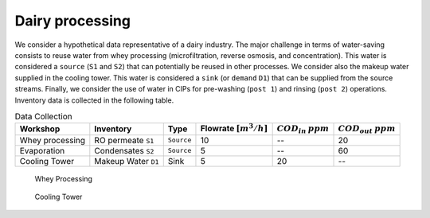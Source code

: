 Dairy processing
================
We consider a hypothetical data representative of a dairy industry. The major challenge in terms of water-saving consists to reuse water from whey processing (microfiltration, reverse osmosis, and concentration). This water is considered a ``source`` (``S1`` and ``S2``) that can potentially be reused in other processes.
We consider also the makeup water supplied in the cooling tower. This water is considered a ``sink`` (or ``demand`` ``D1``) that can be supplied from the source streams.
Finally, we consider the use of water in CIPs for pre-washing (``post 1``) and rinsing (``post 2``) operations.
Inventory data is collected in the following table.

.. csv-table:: Data Collection
   :header: Workshop, "Inventory", "Type", Flowrate :math:`[m^3/h]`, :math:`COD_{in}` :math:`ppm`, :math:`COD_{out}` :math:`ppm`

   Whey processing, RO permeate ``S1``, ``Source``, 10,--, 20
   Evaporation, Condensates ``S2``, ``Source``, 5,--, 60
   Cooling Tower, Makeup Water ``D1``, Sink, 5, 20,-- 


.. figure:: WheyProcessing.drawio.svg
   :target: _images/WheyProcessing.drawio.svg
   
   Whey Processing

   
.. figure:: coolingTower.drawio.svg
   :target: _images/coolingTower.drawio.svg
   
   Cooling Tower

